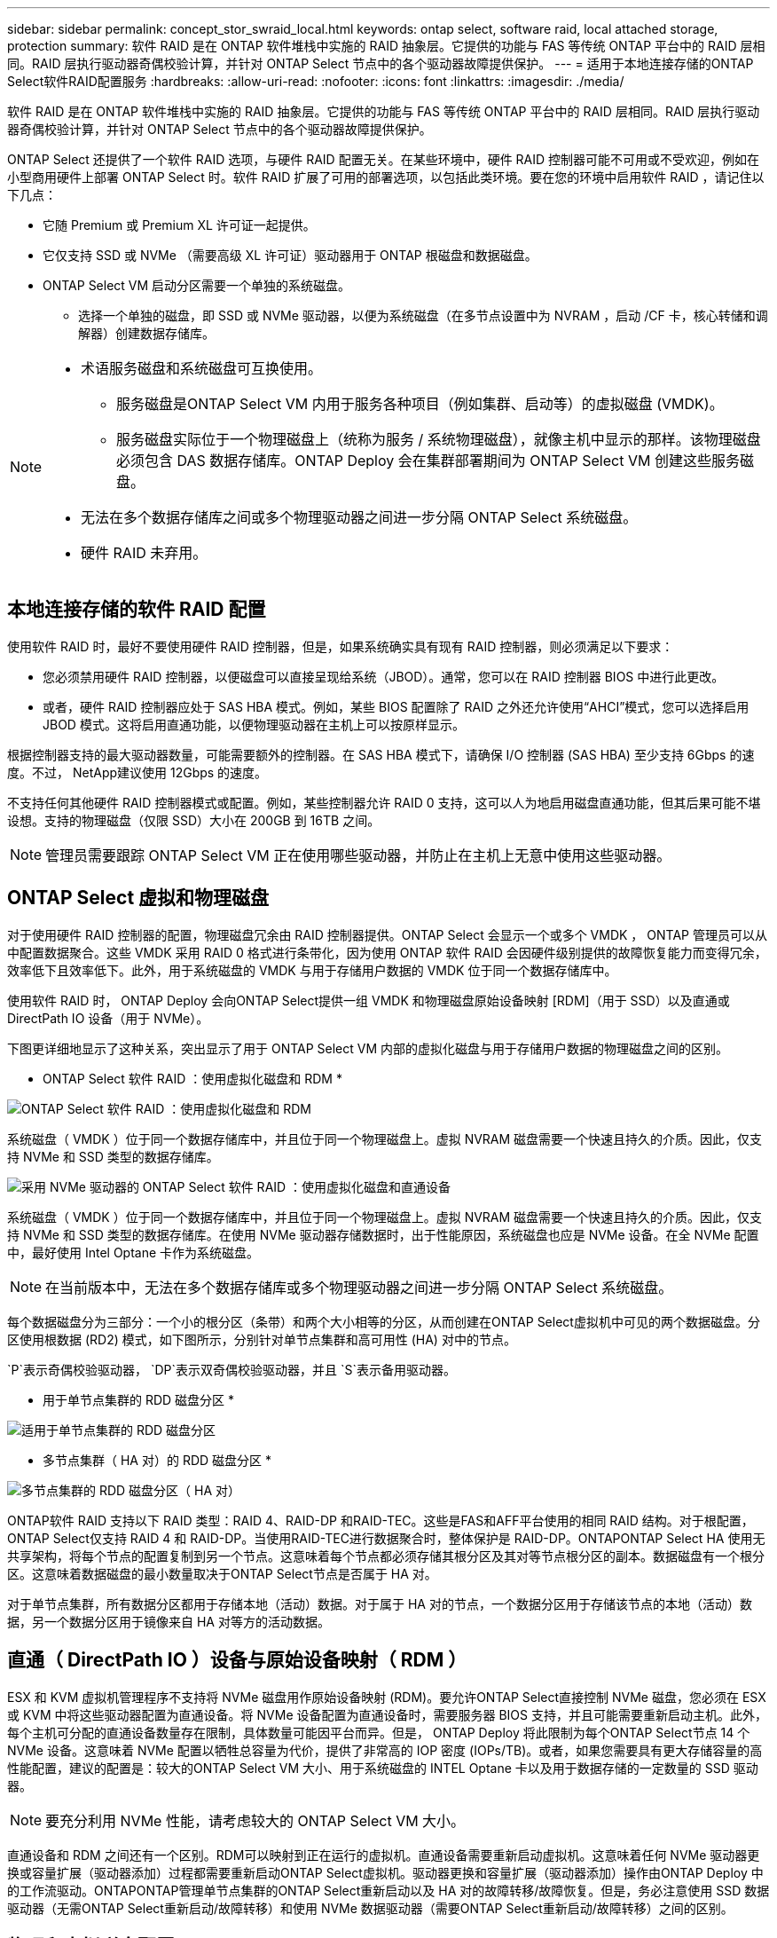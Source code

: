 ---
sidebar: sidebar 
permalink: concept_stor_swraid_local.html 
keywords: ontap select, software raid, local attached storage, protection 
summary: 软件 RAID 是在 ONTAP 软件堆栈中实施的 RAID 抽象层。它提供的功能与 FAS 等传统 ONTAP 平台中的 RAID 层相同。RAID 层执行驱动器奇偶校验计算，并针对 ONTAP Select 节点中的各个驱动器故障提供保护。 
---
= 适用于本地连接存储的ONTAP Select软件RAID配置服务
:hardbreaks:
:allow-uri-read: 
:nofooter: 
:icons: font
:linkattrs: 
:imagesdir: ./media/


[role="lead"]
软件 RAID 是在 ONTAP 软件堆栈中实施的 RAID 抽象层。它提供的功能与 FAS 等传统 ONTAP 平台中的 RAID 层相同。RAID 层执行驱动器奇偶校验计算，并针对 ONTAP Select 节点中的各个驱动器故障提供保护。

ONTAP Select 还提供了一个软件 RAID 选项，与硬件 RAID 配置无关。在某些环境中，硬件 RAID 控制器可能不可用或不受欢迎，例如在小型商用硬件上部署 ONTAP Select 时。软件 RAID 扩展了可用的部署选项，以包括此类环境。要在您的环境中启用软件 RAID ，请记住以下几点：

* 它随 Premium 或 Premium XL 许可证一起提供。
* 它仅支持 SSD 或 NVMe （需要高级 XL 许可证）驱动器用于 ONTAP 根磁盘和数据磁盘。
* ONTAP Select VM 启动分区需要一个单独的系统磁盘。
+
** 选择一个单独的磁盘，即 SSD 或 NVMe 驱动器，以便为系统磁盘（在多节点设置中为 NVRAM ，启动 /CF 卡，核心转储和调解器）创建数据存储库。




[NOTE]
====
* 术语服务磁盘和系统磁盘可互换使用。
+
** 服务磁盘是ONTAP Select VM 内用于服务各种项目（例如集群、启动等）的虚拟磁盘 (VMDK)。
** 服务磁盘实际位于一个物理磁盘上（统称为服务 / 系统物理磁盘），就像主机中显示的那样。该物理磁盘必须包含 DAS 数据存储库。ONTAP Deploy 会在集群部署期间为 ONTAP Select VM 创建这些服务磁盘。


* 无法在多个数据存储库之间或多个物理驱动器之间进一步分隔 ONTAP Select 系统磁盘。
* 硬件 RAID 未弃用。


====


== 本地连接存储的软件 RAID 配置

使用软件 RAID 时，最好不要使用硬件 RAID 控制器，但是，如果系统确实具有现有 RAID 控制器，则必须满足以下要求：

* 您必须禁用硬件 RAID 控制器，以便磁盘可以直接呈现给系统（JBOD）。通常，您可以在 RAID 控制器 BIOS 中进行此更改。
* 或者，硬件 RAID 控制器应处于 SAS HBA 模式。例如，某些 BIOS 配置除了 RAID 之外还允许使用“AHCI”模式，您可以选择启用 JBOD 模式。这将启用直通功能，以便物理驱动器在主机上可以按原样显示。


根据控制器支持的最大驱动器数量，可能需要额外的控制器。在 SAS HBA 模式下，请确保 I/O 控制器 (SAS HBA) 至少支持 6Gbps 的速度。不过， NetApp建议使用 12Gbps 的速度。

不支持任何其他硬件 RAID 控制器模式或配置。例如，某些控制器允许 RAID 0 支持，这可以人为地启用磁盘直通功能，但其后果可能不堪设想。支持的物理磁盘（仅限 SSD）大小在 200GB 到 16TB 之间。


NOTE: 管理员需要跟踪 ONTAP Select VM 正在使用哪些驱动器，并防止在主机上无意中使用这些驱动器。



== ONTAP Select 虚拟和物理磁盘

对于使用硬件 RAID 控制器的配置，物理磁盘冗余由 RAID 控制器提供。ONTAP Select 会显示一个或多个 VMDK ， ONTAP 管理员可以从中配置数据聚合。这些 VMDK 采用 RAID 0 格式进行条带化，因为使用 ONTAP 软件 RAID 会因硬件级别提供的故障恢复能力而变得冗余，效率低下且效率低下。此外，用于系统磁盘的 VMDK 与用于存储用户数据的 VMDK 位于同一个数据存储库中。

使用软件 RAID 时， ONTAP Deploy 会向ONTAP Select提供一组 VMDK 和物理磁盘原始设备映射 [RDM]（用于 SSD）以及直通或 DirectPath IO 设备（用于 NVMe）。

下图更详细地显示了这种关系，突出显示了用于 ONTAP Select VM 内部的虚拟化磁盘与用于存储用户数据的物理磁盘之间的区别。

* ONTAP Select 软件 RAID ：使用虚拟化磁盘和 RDM *

image:ST_18.PNG["ONTAP Select 软件 RAID ：使用虚拟化磁盘和 RDM"]

系统磁盘（ VMDK ）位于同一个数据存储库中，并且位于同一个物理磁盘上。虚拟 NVRAM 磁盘需要一个快速且持久的介质。因此，仅支持 NVMe 和 SSD 类型的数据存储库。

image:ST_19.PNG["采用 NVMe 驱动器的 ONTAP Select 软件 RAID ：使用虚拟化磁盘和直通设备"]

系统磁盘（ VMDK ）位于同一个数据存储库中，并且位于同一个物理磁盘上。虚拟 NVRAM 磁盘需要一个快速且持久的介质。因此，仅支持 NVMe 和 SSD 类型的数据存储库。在使用 NVMe 驱动器存储数据时，出于性能原因，系统磁盘也应是 NVMe 设备。在全 NVMe 配置中，最好使用 Intel Optane 卡作为系统磁盘。


NOTE: 在当前版本中，无法在多个数据存储库或多个物理驱动器之间进一步分隔 ONTAP Select 系统磁盘。

每个数据磁盘分为三部分：一个小的根分区（条带）和两个大小相等的分区，从而创建在ONTAP Select虚拟机中可见的两个数据磁盘。分区使用根数据 (RD2) 模式，如下图所示，分别针对单节点集群和高可用性 (HA) 对中的节点。

`P`表示奇偶校验驱动器，  `DP`表示双奇偶校验驱动器，并且 `S`表示备用驱动器。

* 用于单节点集群的 RDD 磁盘分区 *

image:ST_19.jpg["适用于单节点集群的 RDD 磁盘分区"]

* 多节点集群（ HA 对）的 RDD 磁盘分区 *

image:ST_20.jpg["多节点集群的 RDD 磁盘分区（ HA 对）"]

ONTAP软件 RAID 支持以下 RAID 类型：RAID 4、RAID-DP 和RAID-TEC。这些是FAS和AFF平台使用的相同 RAID 结构。对于根配置， ONTAP Select仅支持 RAID 4 和 RAID-DP。当使用RAID-TEC进行数据聚合时，整体保护是 RAID-DP。ONTAPONTAP Select HA 使用无共享架构，将每个节点的配置复制到另一个节点。这意味着每个节点都必须存储其根分区及其对等节点根分区的副本。数据磁盘有一个根分区。这意味着数据磁盘的最小数量取决于ONTAP Select节点是否属于 HA 对。

对于单节点集群，所有数据分区都用于存储本地（活动）数据。对于属于 HA 对的节点，一个数据分区用于存储该节点的本地（活动）数据，另一个数据分区用于镜像来自 HA 对等方的活动数据。



== 直通（ DirectPath IO ）设备与原始设备映射（ RDM ）

ESX 和 KVM 虚拟机管理程序不支持将 NVMe 磁盘用作原始设备映射 (RDM)。要允许ONTAP Select直接控制 NVMe 磁盘，您必须在 ESX 或 KVM 中将这些驱动器配置为直通设备。将 NVMe 设备配置为直通设备时，需要服务器 BIOS 支持，并且可能需要重新启动主机。此外，每个主机可分配的直通设备数量存在限制，具体数量可能因平台而异。但是， ONTAP Deploy 将此限制为每个ONTAP Select节点 14 个 NVMe 设备。这意味着 NVMe 配置以牺牲总容量为代价，提供了非常高的 IOP 密度 (IOPs/TB)。或者，如果您需要具有更大存储容量的高性能配置，建议的配置是：较大的ONTAP Select VM 大小、用于系统磁盘的 INTEL Optane 卡以及用于数据存储的一定数量的 SSD 驱动器。


NOTE: 要充分利用 NVMe 性能，请考虑较大的 ONTAP Select VM 大小。

直通设备和 RDM 之间还有一个区别。RDM可以映射到正在运行的虚拟机。直通设备需要重新启动虚拟机。这意味着任何 NVMe 驱动器更换或容量扩展（驱动器添加）过程都需要重新启动ONTAP Select虚拟机。驱动器更换和容量扩展（驱动器添加）操作由ONTAP Deploy 中的工作流驱动。ONTAPONTAP管理单节点集群的ONTAP Select重新启动以及 HA 对的故障转移/故障恢复。但是，务必注意使用 SSD 数据驱动器（无需ONTAP Select重新启动/故障转移）和使用 NVMe 数据驱动器（需要ONTAP Select重新启动/故障转移）之间的区别。



== 物理和虚拟磁盘配置

为了提供更加简化的用户体验， ONTAP Deploy 会自动从指定的数据存储库（物理系统磁盘）配置系统（虚拟）磁盘，并将其连接到 ONTAP Select VM 。此操作会在初始设置期间自动执行，以便 ONTAP Select VM 可以启动。RDM 将进行分区，并自动构建根聚合。如果 ONTAP Select 节点属于 HA 对，则数据分区会自动分配给本地存储池和镜像存储池。此分配会在集群创建操作和存储添加操作期间自动进行。

由于 ONTAP Select VM 上的数据磁盘与底层物理磁盘相关联，因此使用更多物理磁盘创建配置会对性能产生影响。


NOTE: 根聚合的 RAID 组类型取决于可用磁盘的数量。ONTAP Deploy 会选择适当的 RAID 组类型。如果为节点分配了足够的磁盘，则会使用 RAID-DP ，否则会创建 RAID-4 根聚合。

使用软件 RAID 为ONTAP Select虚拟机添加容量时，管理员必须考虑物理驱动器的大小以及所需的驱动器数量。有关详细信息，请参阅link:concept_stor_capacity_inc.html["增加存储容量"] 。

与FAS和AFF系统类似，您只能向现有 RAID 组添加容量相等或更大的驱动器。容量更大的驱动器大小合适。如果您要创建新的 RAID 组，则新 RAID 组的大小应与现有 RAID 组的大小匹配，以确保整体聚合性能不会下降。



== 将ONTAP Select磁盘与相应的 ESX 或 KVM 磁盘匹配

ONTAP Select 磁盘通常标记为 NET x.y 。您可以使用以下 ONTAP 命令获取磁盘 UUID ：

[source, cli]
----
<system name>::> disk show NET-1.1
Disk: NET-1.1
Model: Micron_5100_MTFD
Serial Number: 1723175C0B5E
UID: *500A0751:175C0B5E*:00000000:00000000:00000000:00000000:00000000:00000000:00000000:00000000
BPS: 512
Physical Size: 894.3GB
Position: shared
Checksum Compatibility: advanced_zoned
Aggregate: -
Plex: -This UID can be matched with the device UID displayed in the ‘storage devices’ tab for the ESX host
----
image:ST_21.jpg["将 ONTAP Select 磁盘与相应的 ESX 磁盘匹配"]

在 ESXi 或 KVM shell 中，您可以输入以下命令来使给定物理磁盘（由其 naa.unique-id 标识）的 LED 闪烁。

[role="tabbed-block"]
====
.ESX
--
[source, cli]
----
esxcli storage core device set -d <naa_id> -l=locator -L=<seconds>
----
--
.KVM
--
[source, cli]
----
cat /sys/block/<block_device_id>/device/wwid
----
--
====


== 使用软件 RAID 时出现多个驱动器故障

系统可能会遇到多个驱动器同时处于故障状态的情况。系统的行为取决于聚合 RAID 保护和故障驱动器的数量。

RAID4 聚合可以承受一个磁盘故障， RAID-DP 聚合可以承受两个磁盘故障，而 RAID-TEC 聚合可以承受三个磁盘故障。

如果故障磁盘数小于 RAID 类型支持的最大故障数，并且备用磁盘可用，则重建过程将自动开始。如果备用磁盘不可用，则聚合将在降级状态下提供数据，直到添加备用磁盘为止。

如果故障磁盘数超过 RAID 类型支持的最大故障数，则本地丛将标记为故障，并且聚合状态为降级。数据由 HA 配对节点上的第二个丛提供。这意味着，节点 1 的任何 I/O 请求都会通过集群互连端口 e0e （ iSCSI ）发送到物理上位于节点 2 上的磁盘。如果第二个丛也发生故障，则聚合将标记为发生故障，并且数据不可用。

必须删除并重新创建发生故障的丛，才能恢复正确的数据镜像。请注意，多磁盘故障导致数据聚合降级，也会导致根聚合降级。ONTAPONTAP Select使用根-数据-数据 (RDD) 分区模式将每个物理驱动器拆分为一个根分区和两个数据分区。因此，丢失一个或多个磁盘可能会影响多个聚合，包括本地根聚合或远程根聚合的副本，以及本地数据聚合和远程数据聚合的副本。

在以下示例输出中，发生故障的 plex 被删除并重新创建：

[listing]
----
C3111E67::> storage aggregate plex delete -aggregate aggr1 -plex plex1
Warning: Deleting plex "plex1" of mirrored aggregate "aggr1" in a non-shared HA configuration will disable its synchronous mirror protection and disable
         negotiated takeover of node "sti-rx2540-335a" when aggregate "aggr1" is online.
Do you want to continue? {y|n}: y
[Job 78] Job succeeded: DONE

C3111E67::> storage aggregate mirror -aggregate aggr1
Info: Disks would be added to aggregate "aggr1" on node "sti-rx2540-335a" in the following manner:
      Second Plex
        RAID Group rg0, 5 disks (advanced_zoned checksum, raid_dp)
                                                            Usable Physical
          Position   Disk                      Type           Size     Size
          ---------- ------------------------- ---------- -------- --------
          shared     NET-3.2                   SSD               -        -
          shared     NET-3.3                   SSD               -        -
          shared     NET-3.4                   SSD         208.4GB  208.4GB
          shared     NET-3.5                   SSD         208.4GB  208.4GB
          shared     NET-3.12                  SSD         208.4GB  208.4GB

      Aggregate capacity available for volume use would be 526.1GB.
      625.2GB would be used from capacity license.
Do you want to continue? {y|n}: y

C3111E67::> storage aggregate show-status -aggregate aggr1
Owner Node: sti-rx2540-335a
 Aggregate: aggr1 (online, raid_dp, mirrored) (advanced_zoned checksums)
  Plex: /aggr1/plex0 (online, normal, active, pool0)
   RAID Group /aggr1/plex0/rg0 (normal, advanced_zoned checksums)
                                                              Usable Physical
     Position Disk                        Pool Type     RPM     Size     Size Status
     -------- --------------------------- ---- ----- ------ -------- -------- ----------
     shared   NET-1.1                      0   SSD        -  205.1GB  447.1GB (normal)
     shared   NET-1.2                      0   SSD        -  205.1GB  447.1GB (normal)
     shared   NET-1.3                      0   SSD        -  205.1GB  447.1GB (normal)
     shared   NET-1.10                     0   SSD        -  205.1GB  447.1GB (normal)
     shared   NET-1.11                     0   SSD        -  205.1GB  447.1GB (normal)
  Plex: /aggr1/plex3 (online, normal, active, pool1)
   RAID Group /aggr1/plex3/rg0 (normal, advanced_zoned checksums)
                                                              Usable Physical
     Position Disk                        Pool Type     RPM     Size     Size Status
     -------- --------------------------- ---- ----- ------ -------- -------- ----------
     shared   NET-3.2                      1   SSD        -  205.1GB  447.1GB (normal)
     shared   NET-3.3                      1   SSD        -  205.1GB  447.1GB (normal)
     shared   NET-3.4                      1   SSD        -  205.1GB  447.1GB (normal)
     shared   NET-3.5                      1   SSD        -  205.1GB  447.1GB (normal)
     shared   NET-3.12                     1   SSD        -  205.1GB  447.1GB (normal)
10 entries were displayed..
----
[NOTE]
====
要测试或模拟一个或多个驱动器故障，请使用 `storage disk fail -disk NET-x.y -immediate` 命令。如果系统中有备用磁盘，聚合将开始重建。您可以使用命令 `storage aggregate show` 检查重建的状态。您可以使用 ONTAP Deploy 删除模拟故障驱动器。请注意， ONTAP 已将此驱动器标记为 `Broken` 。驱动器实际上未损坏，可以使用 ONTAP Deploy 重新添加。要擦除损坏的标签，请在 ONTAP Select 命令行界面中输入以下命令：

[listing]
----
set advanced
disk unfail -disk NET-x.y -spare true
disk show -broken
----
最后一个命令的输出应为空。

====


== 虚拟化 NVRAM

NetApp FAS 系统通常配备物理 NVRAM PCI 卡。此卡是一种高性能卡，包含非易失性闪存，可显著提升写入性能。为此，它授予 ONTAP 立即确认传入的写入客户端的能力。此外，它还可以计划在一个称为转存的过程中将修改后的数据块移回速度较慢的存储介质。

商用系统通常不安装此类设备。因此， NVRAM 卡的功能已虚拟化并置于 ONTAP Select 系统启动磁盘上的分区中。因此，放置实例的系统虚拟磁盘极为重要。
